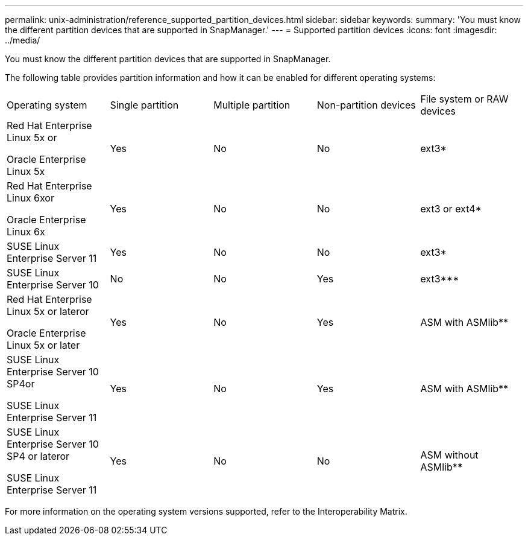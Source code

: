 ---
permalink: unix-administration/reference_supported_partition_devices.html
sidebar: sidebar
keywords: 
summary: 'You must know the different partition devices that are supported in SnapManager.'
---
= Supported partition devices
:icons: font
:imagesdir: ../media/

[.lead]
You must know the different partition devices that are supported in SnapManager.

The following table provides partition information and how it can be enabled for different operating systems:

|===
| Operating system| Single partition| Multiple partition| Non-partition devices| File system or RAW devices
a|
Red Hat Enterprise Linux 5x or

Oracle Enterprise Linux 5x

a|
Yes
a|
No
a|
No
a|
ext3*
a|
Red Hat Enterprise Linux 6xor

Oracle Enterprise Linux 6x

a|
Yes
a|
No
a|
No
a|
ext3 or ext4*
a|
SUSE Linux Enterprise Server 11
a|
Yes
a|
No
a|
No
a|
ext3*
a|
SUSE Linux Enterprise Server 10
a|
No
a|
No
a|
Yes
a|
ext3***
a|
Red Hat Enterprise Linux 5x or lateror

Oracle Enterprise Linux 5x or later

a|
Yes
a|
No
a|
Yes
a|
ASM with ASMlib**
a|
SUSE Linux Enterprise Server 10 SP4or

SUSE Linux Enterprise Server 11

a|
Yes
a|
No
a|
Yes
a|
ASM with ASMlib**
a|
SUSE Linux Enterprise Server 10 SP4 or lateror

SUSE Linux Enterprise Server 11

a|
Yes
a|
No
a|
No
a|
ASM without ASMlib****
a|
*For a non-MPIO environment, enter the following command: sfdisk -uS -f -L -q /dev/ device_name

For an MPIO environment, enter the following commands:

* sfdisk -uS -f -L -q /dev/ device_name
* kpartx -a -p p /dev/mapper/ device_name

a|
**For a non-MPIO environment, enter the following command: fdisk /dev/device_name

For an MPIO environment, enter the following commands:

* fdisk /dev/mapper/device_name
* kpartx -a -p p /dev/mapper/device_name

a|
***Not applicable.

a|
****For an MPIO environment, enter the following command:

* kpartx -a -p p /dev/$kernel

|===
For more information on the operating system versions supported, refer to the Interoperability Matrix.
